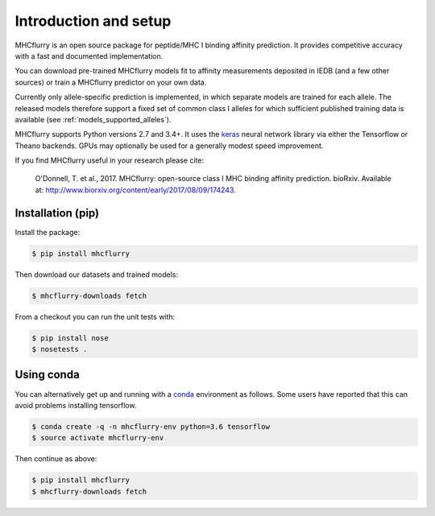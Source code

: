 Introduction and setup
=======================

MHCflurry is an open source package for peptide/MHC I binding affinity prediction. It
provides competitive accuracy with a fast and documented implementation.

You can download pre-trained MHCflurry models fit to affinity measurements
deposited in IEDB (and a few other sources)
or train a MHCflurry predictor on your own data.

Currently only allele-specific prediction is implemented, in which separate models
are trained for each allele. The released models therefore support a fixed set of common
class I alleles for which sufficient published training data is available
(see :ref:`models_supported_alleles`\ ).

MHCflurry supports Python versions 2.7 and 3.4+. It uses the `keras <https://keras.io>`__
neural network library via either the Tensorflow or Theano backends. GPUs may
optionally be used for a generally modest speed improvement.

If you find MHCflurry useful in your research please cite:

    O'Donnell, T. et al., 2017. MHCflurry: open-source class I MHC
    binding affinity prediction. bioRxiv. Available at:
    http://www.biorxiv.org/content/early/2017/08/09/174243.


Installation (pip)
-------------------

Install the package:

.. code-block:: shell

    $ pip install mhcflurry

Then download our datasets and trained models:

.. code-block:: shell

    $ mhcflurry-downloads fetch

From a checkout you can run the unit tests with:

.. code-block:: shell

    $ pip install nose
    $ nosetests .


Using conda
-------------

You can alternatively get up and running with a `conda <https://conda.io/docs/>`__
environment as follows. Some users have reported that this can avoid problems installing
tensorflow.

.. code-block:: shell

    $ conda create -q -n mhcflurry-env python=3.6 tensorflow
    $ source activate mhcflurry-env

Then continue as above:

.. code-block:: shell

    $ pip install mhcflurry
    $ mhcflurry-downloads fetch

